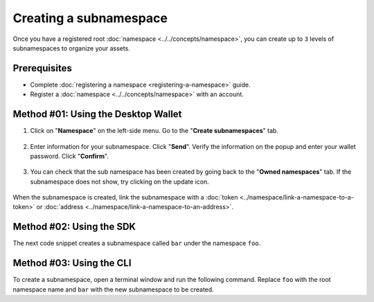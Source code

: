 .. post:: 18 Aug, 2018
    :category: Namespace
    :tags: wallet, SDK, CLI
    :excerpt: 1
    :nocomments:

#######################
Creating a subnamespace
#######################

Once you have a registered root :doc:`namespace <../../concepts/namespace>`, you can create up to ``3`` levels of subnamespaces to organize your assets.

*************
Prerequisites
*************

- Complete :doc:`registering a namespace <registering-a-namespace>` guide.
- Register a :doc:`namespace <../../concepts/namespace>` with an account.

************************************
Method #01: Using the Desktop Wallet
************************************

1. Click on "**Namespace**" on the left-side menu. Go to the "**Create subnamespaces**" tab.

.. figure:: ../../resources/images/screenshots/desktop-register-subnamespace-1.gif
    :align: center
    :width: 800px

2. Enter information for your subnamespace. Click "**Send**". Verify the information on the popup and enter your wallet password. Click "**Confirm**".

.. figure:: ../../resources/images/screenshots/desktop-register-subnamespace-2.gif
    :align: center
    :width: 800px

3. You can check that the sub namespace has been created by going back to the "**Owned namespaces**" tab. If the subnamespace does not show, try clicking on the update icon.

.. figure:: ../../resources/images/screenshots/desktop-register-subnamespace-3.gif
    :align: center
    :width: 800px

When the subnamespace is created, link the subnamespace with a :doc:`token <../namespace/link-a-namespace-to-a-token>` or :doc:`address <../namespace/link-a-namespace-to-an-address>`.

*************************
Method #02: Using the SDK
*************************

The next code snippet creates a subnamespace called ``bar`` under the namespace ``foo``.

.. example-code::

    .. viewsource:: ../../resources/examples/typescript/namespace/RegisteringASubnamespace.ts
        :language: typescript
        :start-after:  /* start block 01 */
        :end-before: /* end block 01 */

    .. viewsource:: ../../resources/examples/typescript/namespace/RegisteringASubnamespace.js
        :language: javascript
        :start-after:  /* start block 01 */
        :end-before: /* end block 01 */

*************************
Method #03: Using the CLI
*************************

To create a subnamespace, open a terminal window and run the following command.
Replace ``foo`` with the root namespace name and ``bar`` with the new subnamespace to be created.

.. viewsource:: ../../resources/examples/bash/namespace/RegisteringASubnamespace.sh
    :language: bash
    :start-after: #!/bin/sh
